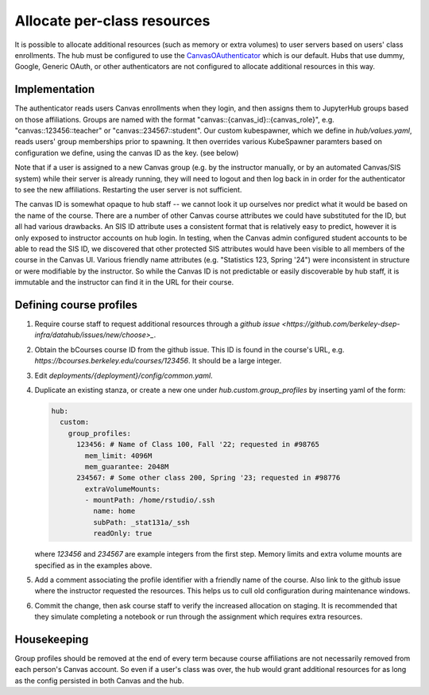 .. _howto/course-config:

============================
Allocate per-class resources
============================

It is possible to allocate additional resources (such as memory or extra volumes) to user servers based on users' class enrollments. The hub must be configured to use the `CanvasOAuthenticator <https://github.com/berkeley-dsep-infra/canvasauthenticator>`_ which is our default. Hubs that use dummy, Google, Generic OAuth, or other authenticators are not configured to allocate additional resources in this way.


Implementation
==============
The authenticator reads users Canvas enrollments when they login, and then assigns them to JupyterHub groups based on those affiliations. Groups are named with the format "canvas::{canvas_id}::{canvas_role}", e.g. "canvas::123456::teacher" or "canvas::234567::student". Our custom kubespawner, which we define in `hub/values.yaml`, reads users' group memberships prior to spawning. It then overrides various KubeSpawner paramters based on configuration we define, using the canvas ID as the key. (see below)

Note that if a user is assigned to a new Canvas group (e.g. by the instructor manually, or by an automated Canvas/SIS system) while their server is already running, they will need to logout and then log back in in order for the authenticator to see the new affiliations. Restarting the user server is not sufficient.

The canvas ID is somewhat opaque to hub staff -- we cannot look it up ourselves nor predict what it would be based on the name of the course. There are a number of other Canvas course attributes we could have substituted for the ID, but all had various drawbacks. An SIS ID attribute uses a consistent format that is relatively easy to predict, however it is only exposed to instructor accounts on hub login. In testing, when the Canvas admin configured student accounts to be able to read the SIS ID, we discovered that other protected SIS attributes would have been visible to all members of the course in the Canvas UI. Various friendly name attributes (e.g. "Statistics 123, Spring '24") were inconsistent in structure or were modifiable by the instructor. So while the Canvas ID is not predictable or easily discoverable by hub staff, it is immutable and the instructor can find it in the URL for their course.

Defining course profiles
========================

#. Require course staff to request additional resources through a `github issue <https://github.com/berkeley-dsep-infra/datahub/issues/new/choose>_`.

#. Obtain the bCourses course ID from the github issue. This ID is found in the course's URL, e.g. `https://bcourses.berkeley.edu/courses/123456`. It should be a large integer.


#. Edit `deployments/{deployment}/config/common.yaml`.

#. Duplicate an existing stanza, or create a new one under `hub.custom.group_profiles` by inserting yaml of the form:

   .. code:: yaml

        hub:
          custom:
            group_profiles:
              123456: # Name of Class 100, Fall '22; requested in #98765
                mem_limit: 4096M
                mem_guarantee: 2048M
              234567: # Some other class 200, Spring '23; requested in #98776
                extraVolumeMounts:
                - mountPath: /home/rstudio/.ssh
                  name: home
                  subPath: _stat131a/_ssh
                  readOnly: true

   where `123456` and `234567` are example integers from the first step. Memory limits and extra volume mounts are specified as in the examples above.

#. Add a comment associating the profile identifier with a friendly name of the course. Also link to the github issue where the instructor requested the resources. This helps us to cull old configuration during maintenance windows.

#. Commit the change, then ask course staff to verify the increased allocation on staging. It is recommended that they simulate completing a notebook or run through the assignment which requires extra resources.

Housekeeping
============

Group profiles should be removed at the end of every term because course affiliations are not necessarily removed from each person's Canvas account. So even if a user's class was over, the hub would grant additional resources for as long as the config persisted in both Canvas and the hub.
